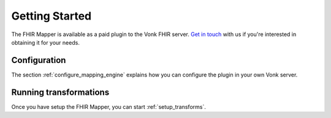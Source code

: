.. _getting_started:

===============
Getting Started
===============

The FHIR Mapper is available as a paid plugin to the Vonk FHIR server. `Get in touch <https://fire.ly/contact/>`_ with us if you're interested in obtaining it for your needs.    

Configuration
-------------

The section :ref:`configure_mapping_engine` explains how you can configure the plugin in your own Vonk server.

.. _mappingengine_run:

Running transformations
-----------------------


Once you have setup the FHIR Mapper, you can start :ref:`setup_transforms`.
